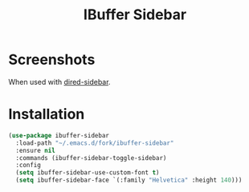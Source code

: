 #+TITLE: IBuffer Sidebar

* Screenshots
  [[./screenshots/ibuffer-sidebar.png]]

  When used with [[https://github.com/jojojames/dired-sidebar][dired-sidebar]].

  [[./screenshots/with-dired-sidebar.png]]
* Installation
  #+begin_src emacs-lisp :tangle yes
    (use-package ibuffer-sidebar
      :load-path "~/.emacs.d/fork/ibuffer-sidebar"
      :ensure nil
      :commands (ibuffer-sidebar-toggle-sidebar)
      :config
      (setq ibuffer-sidebar-use-custom-font t)
      (setq ibuffer-sidebar-face `(:family "Helvetica" :height 140)))
  #+end_src
